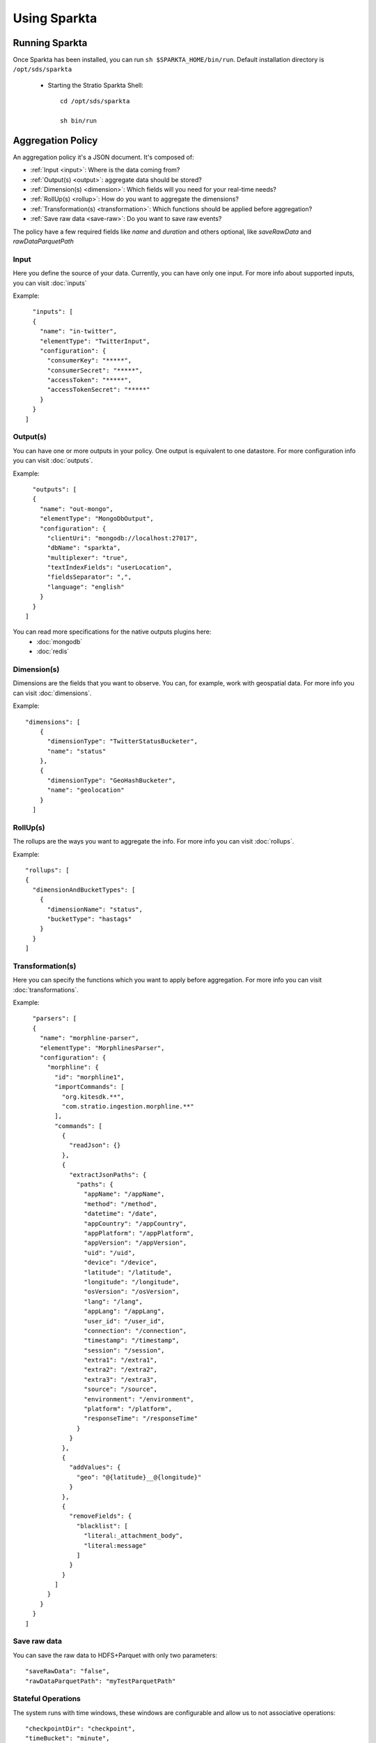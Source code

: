 Using Sparkta
******************

Running Sparkta
============

Once Sparkta has been installed, you can run ``sh $SPARKTA_HOME/bin/run``.
Default installation directory is ``/opt/sds/sparkta``

 * Starting the Stratio Sparkta Shell::

    cd /opt/sds/sparkta

    sh bin/run

Aggregation Policy
============

An aggregation policy it's a JSON document. It's composed of:

* :ref:`Input <input>`: Where is the data coming from?
* :ref:`Output(s) <output>`: aggregate data should be stored?
* :ref:`Dimension(s) <dimension>`: Which fields will you need for your real-time needs?
* :ref:`RollUp(s) <rollup>`: How do you want to aggregate the dimensions?
* :ref:`Transformation(s) <transformation>`: Which functions should be applied before aggregation?
* :ref:`Save raw data <save-raw>`: Do you want to save raw events?

The policy have a few required fields like *name* and *duration* and others optional, like *saveRawData* and *rawDataParquetPath*


.. _input:

Input
-----

Here you define the source of your data. Currently, you can have only one input. For more info
about supported inputs, you can visit :doc:`inputs`

Example:
::
    "inputs": [
    {
      "name": "in-twitter",
      "elementType": "TwitterInput",
      "configuration": {
        "consumerKey": "*****",
        "consumerSecret": "*****",
        "accessToken": "*****",
        "accessTokenSecret": "*****"
      }
    }
  ]

.. _output:


Output(s)
---------

You can have one or more outputs in your policy. One output is equivalent to one datastore.
For more configuration info you can visit :doc:`outputs`.

Example:
::
    "outputs": [
    {
      "name": "out-mongo",
      "elementType": "MongoDbOutput",
      "configuration": {
        "clientUri": "mongodb://localhost:27017",
        "dbName": "sparkta",
        "multiplexer": "true",
        "textIndexFields": "userLocation",
        "fieldsSeparator": ",",
        "language": "english"
      }
    }
  ]


You can read more specifications for the native outputs plugins here:
  - :doc:`mongodb`
  - :doc:`redis`

.. _dimension:


Dimension(s)
------------

Dimensions are the fields that you want to observe. You can, for example,
work with geospatial data. For more info you can visit :doc:`dimensions`.

Example:
::
    "dimensions": [
        {
          "dimensionType": "TwitterStatusBucketer",
          "name": "status"
        },
        {
          "dimensionType": "GeoHashBucketer",
          "name": "geolocation"
        }
      ]

.. _rollup:


RollUp(s)
---------

The rollups are the ways you want to aggregate the info. For more info you can visit :doc:`rollups`.

Example:
::
    "rollups": [
    {
      "dimensionAndBucketTypes": [
        {
          "dimensionName": "status",
          "bucketType": "hastags"
        }
      }
    ]

.. _transformation:


Transformation(s)
-----------------

Here you can specify the functions which you want to apply before aggregation.  For more info you can visit
:doc:`transformations`.

Example:
::
    "parsers": [
    {
      "name": "morphline-parser",
      "elementType": "MorphlinesParser",
      "configuration": {
        "morphline": {
          "id": "morphline1",
          "importCommands": [
            "org.kitesdk.**",
            "com.stratio.ingestion.morphline.**"
          ],
          "commands": [
            {
              "readJson": {}
            },
            {
              "extractJsonPaths": {
                "paths": {
                  "appName": "/appName",
                  "method": "/method",
                  "datetime": "/date",
                  "appCountry": "/appCountry",
                  "appPlatform": "/appPlatform",
                  "appVersion": "/appVersion",
                  "uid": "/uid",
                  "device": "/device",
                  "latitude": "/latitude",
                  "longitude": "/longitude",
                  "osVersion": "/osVersion",
                  "lang": "/lang",
                  "appLang": "/appLang",
                  "user_id": "/user_id",
                  "connection": "/connection",
                  "timestamp": "/timestamp",
                  "session": "/session",
                  "extra1": "/extra1",
                  "extra2": "/extra2",
                  "extra3": "/extra3",
                  "source": "/source",
                  "environment": "/environment",
                  "platform": "/platform",
                  "responseTime": "/responseTime"
                }
              }
            },
            {
              "addValues": {
                "geo": "@{latitude}__@{longitude}"
              }
            },
            {
              "removeFields": {
                "blacklist": [
                  "literal:_attachment_body",
                  "literal:message"
                ]
              }
            }
          ]
        }
      }
    }
  ]

.. _save-raw:


Save raw data
-------------

You can save the raw data to HDFS+Parquet with only two parameters:
::

    "saveRawData": "false",
    "rawDataParquetPath": "myTestParquetPath"


Stateful Operations
-------------

The system runs with time windows, these windows are configurable and allow us to not associative operations:
::

  "checkpointDir": "checkpoint",
  "timeBucket": "minute",
  "checkpointGranularity": "minute",
  "checkpointInterval": 30000,
  "checkpointTimeAvailability": 60000,


* checkpointDir:
  This is the directory to save temporal data, this must be a distributed file system as HDFS, S3 ...
  Is possible omit this parameter in policy.

  * Example:
::

   "checkpointDir": ("directory")  Default: "checkpoint"

* timeBucket:
   You can specify the time bucket containing the event, thanks to this parameter can be stored aggregate data and
   generate timeseries.
   This name will be as identified in the system of persistence.
   Is possible omit this parameter in policy.

   * Example:
::

   "timeBucket": ("BUCKET_LABEL")  Default: "minute"

* checkpointGranularity:
   If not created any bucketer time to identify with "timeBucket" you can leave the system assigned to each event time
   with the specified granularity.
   Is possible omit this parameter in policy.

   * Example:
::

   "checkpointGranularity": ("second"/"minute"/"hour"/"day"/"month"/"year")  Default: "minute"

* checkpointInterval:
  Note that checkpointing of RDDs incurs the cost of saving to reliable storage. This may cause an increase in the
  processing time of those batches where RDDs get checkpointed. Hence, the interval of checkpointing needs to be set
  carefully. At small batch sizes (say 1 second), checkpointing every batch may significantly reduce operation throughput.
  Typically, a checkpoint interval of 5 - 10 times of sliding interval.
  Is possible omit this parameter in policy.

  * Example:
::

   "checkpointInterval": (TIME_IN_MILLISECONDS)  Default: 20000

* checkpointTimeAvailability:
  It is a window of time that allows us to have data stored in the temporary system for a period of additional
  granularity, thus time we can receive events that include a pre-current time. With this parameter you can define a
  maximum time in which we expect to receive these events to add.

  * Example:
::

   "checkpointTimeAvailability": (TIME_IN_MILLISECONDS)  Default: 60000


Submiting Policy
============

The policy must be submitted via POST with the following syntax:
::

    curl -X POST -H "Content-Type: application/json" --data @PATH-TO-FILE/sample-policy.json SPARKTA-URL:PORT/policies
